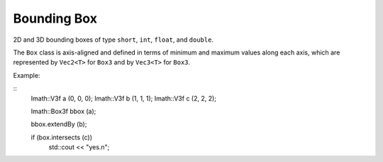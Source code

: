 Bounding Box
############

2D and 3D bounding boxes of type ``short``, ``int``, ``float``, and ``double``.

The ``Box`` class is axis-aligned and defined in terms of minimum and
maximum values along each axis, which are represented by ``Vec2<T>`` for
``Box3`` and by ``Vec3<T>`` for ``Box3``.

Example:

::
   Imath::V3f   a (0, 0, 0);
   Imath::V3f   b (1, 1, 1);
   Imath::V3f   c (2, 2, 2);

   Imath::Box3f bbox (a);

   bbox.extendBy (b);

   if (box.intersects (c))
       std::cout << "yes.\n";

       
.. doxygentypedef:: Box2s

.. doxygentypedef:: Box2i

.. doxygentypedef:: Box2f

.. doxygentypedef:: Box2d

.. doxygentypedef:: Box3s

.. doxygentypedef:: Box3i

.. doxygentypedef:: Box3f

.. doxygentypedef:: Box3d

.. doxygenclass:: Imath::Box
   :members:




